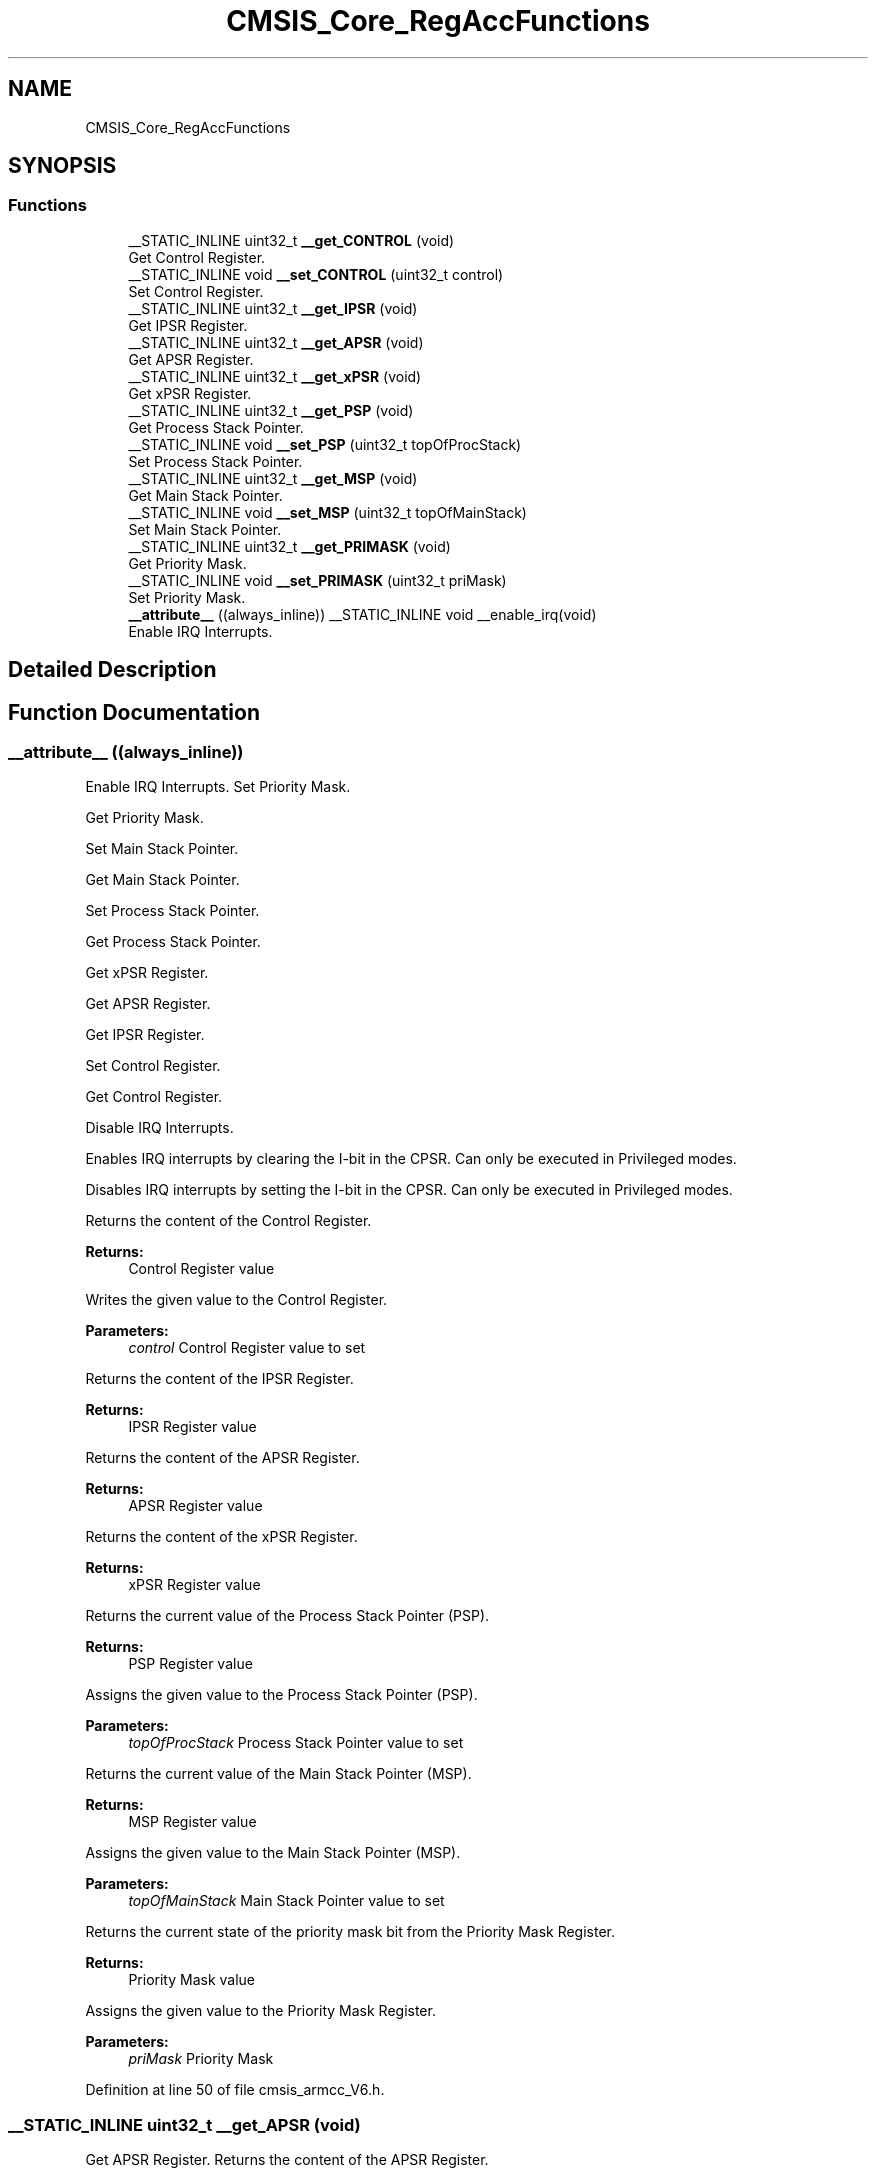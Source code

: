 .TH "CMSIS_Core_RegAccFunctions" 3 "Sun Apr 16 2017" "STM32_CMSIS" \" -*- nroff -*-
.ad l
.nh
.SH NAME
CMSIS_Core_RegAccFunctions
.SH SYNOPSIS
.br
.PP
.SS "Functions"

.in +1c
.ti -1c
.RI "__STATIC_INLINE uint32_t \fB__get_CONTROL\fP (void)"
.br
.RI "Get Control Register\&. "
.ti -1c
.RI "__STATIC_INLINE void \fB__set_CONTROL\fP (uint32_t control)"
.br
.RI "Set Control Register\&. "
.ti -1c
.RI "__STATIC_INLINE uint32_t \fB__get_IPSR\fP (void)"
.br
.RI "Get IPSR Register\&. "
.ti -1c
.RI "__STATIC_INLINE uint32_t \fB__get_APSR\fP (void)"
.br
.RI "Get APSR Register\&. "
.ti -1c
.RI "__STATIC_INLINE uint32_t \fB__get_xPSR\fP (void)"
.br
.RI "Get xPSR Register\&. "
.ti -1c
.RI "__STATIC_INLINE uint32_t \fB__get_PSP\fP (void)"
.br
.RI "Get Process Stack Pointer\&. "
.ti -1c
.RI "__STATIC_INLINE void \fB__set_PSP\fP (uint32_t topOfProcStack)"
.br
.RI "Set Process Stack Pointer\&. "
.ti -1c
.RI "__STATIC_INLINE uint32_t \fB__get_MSP\fP (void)"
.br
.RI "Get Main Stack Pointer\&. "
.ti -1c
.RI "__STATIC_INLINE void \fB__set_MSP\fP (uint32_t topOfMainStack)"
.br
.RI "Set Main Stack Pointer\&. "
.ti -1c
.RI "__STATIC_INLINE uint32_t \fB__get_PRIMASK\fP (void)"
.br
.RI "Get Priority Mask\&. "
.ti -1c
.RI "__STATIC_INLINE void \fB__set_PRIMASK\fP (uint32_t priMask)"
.br
.RI "Set Priority Mask\&. "
.ti -1c
.RI "\fB__attribute__\fP ((always_inline)) __STATIC_INLINE void __enable_irq(void)"
.br
.RI "Enable IRQ Interrupts\&. "
.in -1c
.SH "Detailed Description"
.PP 

.SH "Function Documentation"
.PP 
.SS "__attribute__ ((always_inline))"

.PP
Enable IRQ Interrupts\&. Set Priority Mask\&.
.PP
Get Priority Mask\&.
.PP
Set Main Stack Pointer\&.
.PP
Get Main Stack Pointer\&.
.PP
Set Process Stack Pointer\&.
.PP
Get Process Stack Pointer\&.
.PP
Get xPSR Register\&.
.PP
Get APSR Register\&.
.PP
Get IPSR Register\&.
.PP
Set Control Register\&.
.PP
Get Control Register\&.
.PP
Disable IRQ Interrupts\&.
.PP
Enables IRQ interrupts by clearing the I-bit in the CPSR\&. Can only be executed in Privileged modes\&.
.PP
Disables IRQ interrupts by setting the I-bit in the CPSR\&. Can only be executed in Privileged modes\&.
.PP
Returns the content of the Control Register\&. 
.PP
\fBReturns:\fP
.RS 4
Control Register value
.RE
.PP
Writes the given value to the Control Register\&. 
.PP
\fBParameters:\fP
.RS 4
\fIcontrol\fP Control Register value to set
.RE
.PP
Returns the content of the IPSR Register\&. 
.PP
\fBReturns:\fP
.RS 4
IPSR Register value
.RE
.PP
Returns the content of the APSR Register\&. 
.PP
\fBReturns:\fP
.RS 4
APSR Register value
.RE
.PP
Returns the content of the xPSR Register\&. 
.PP
\fBReturns:\fP
.RS 4
xPSR Register value
.RE
.PP
Returns the current value of the Process Stack Pointer (PSP)\&. 
.PP
\fBReturns:\fP
.RS 4
PSP Register value
.RE
.PP
Assigns the given value to the Process Stack Pointer (PSP)\&. 
.PP
\fBParameters:\fP
.RS 4
\fItopOfProcStack\fP Process Stack Pointer value to set
.RE
.PP
Returns the current value of the Main Stack Pointer (MSP)\&. 
.PP
\fBReturns:\fP
.RS 4
MSP Register value
.RE
.PP
Assigns the given value to the Main Stack Pointer (MSP)\&. 
.PP
\fBParameters:\fP
.RS 4
\fItopOfMainStack\fP Main Stack Pointer value to set
.RE
.PP
Returns the current state of the priority mask bit from the Priority Mask Register\&. 
.PP
\fBReturns:\fP
.RS 4
Priority Mask value
.RE
.PP
Assigns the given value to the Priority Mask Register\&. 
.PP
\fBParameters:\fP
.RS 4
\fIpriMask\fP Priority Mask 
.RE
.PP

.PP
Definition at line 50 of file cmsis_armcc_V6\&.h\&.
.SS "__STATIC_INLINE uint32_t __get_APSR (void)"

.PP
Get APSR Register\&. Returns the content of the APSR Register\&. 
.PP
\fBReturns:\fP
.RS 4
APSR Register value 
.RE
.PP

.PP
Definition at line 93 of file cmsis_armcc\&.h\&.
.SS "__STATIC_INLINE uint32_t __get_CONTROL (void)"

.PP
Get Control Register\&. Returns the content of the Control Register\&. 
.PP
\fBReturns:\fP
.RS 4
Control Register value 
.RE
.PP

.PP
Definition at line 57 of file cmsis_armcc\&.h\&.
.SS "__STATIC_INLINE uint32_t __get_IPSR (void)"

.PP
Get IPSR Register\&. Returns the content of the IPSR Register\&. 
.PP
\fBReturns:\fP
.RS 4
IPSR Register value 
.RE
.PP

.PP
Definition at line 81 of file cmsis_armcc\&.h\&.
.SS "__STATIC_INLINE uint32_t __get_MSP (void)"

.PP
Get Main Stack Pointer\&. Returns the current value of the Main Stack Pointer (MSP)\&. 
.PP
\fBReturns:\fP
.RS 4
MSP Register value 
.RE
.PP

.PP
Definition at line 141 of file cmsis_armcc\&.h\&.
.SS "__STATIC_INLINE uint32_t __get_PRIMASK (void)"

.PP
Get Priority Mask\&. Returns the current state of the priority mask bit from the Priority Mask Register\&. 
.PP
\fBReturns:\fP
.RS 4
Priority Mask value 
.RE
.PP

.PP
Definition at line 165 of file cmsis_armcc\&.h\&.
.SS "__STATIC_INLINE uint32_t __get_PSP (void)"

.PP
Get Process Stack Pointer\&. Returns the current value of the Process Stack Pointer (PSP)\&. 
.PP
\fBReturns:\fP
.RS 4
PSP Register value 
.RE
.PP

.PP
Definition at line 117 of file cmsis_armcc\&.h\&.
.SS "__STATIC_INLINE uint32_t __get_xPSR (void)"

.PP
Get xPSR Register\&. Returns the content of the xPSR Register\&. 
.PP
\fBReturns:\fP
.RS 4
xPSR Register value 
.RE
.PP

.PP
Definition at line 105 of file cmsis_armcc\&.h\&.
.SS "__STATIC_INLINE void __set_CONTROL (uint32_t control)"

.PP
Set Control Register\&. Writes the given value to the Control Register\&. 
.PP
\fBParameters:\fP
.RS 4
\fIcontrol\fP Control Register value to set 
.RE
.PP

.PP
Definition at line 69 of file cmsis_armcc\&.h\&.
.SS "__STATIC_INLINE void __set_MSP (uint32_t topOfMainStack)"

.PP
Set Main Stack Pointer\&. Assigns the given value to the Main Stack Pointer (MSP)\&. 
.PP
\fBParameters:\fP
.RS 4
\fItopOfMainStack\fP Main Stack Pointer value to set 
.RE
.PP

.PP
Definition at line 153 of file cmsis_armcc\&.h\&.
.SS "__STATIC_INLINE void __set_PRIMASK (uint32_t priMask)"

.PP
Set Priority Mask\&. Assigns the given value to the Priority Mask Register\&. 
.PP
\fBParameters:\fP
.RS 4
\fIpriMask\fP Priority Mask 
.RE
.PP

.PP
Definition at line 177 of file cmsis_armcc\&.h\&.
.SS "__STATIC_INLINE void __set_PSP (uint32_t topOfProcStack)"

.PP
Set Process Stack Pointer\&. Assigns the given value to the Process Stack Pointer (PSP)\&. 
.PP
\fBParameters:\fP
.RS 4
\fItopOfProcStack\fP Process Stack Pointer value to set 
.RE
.PP

.PP
Definition at line 129 of file cmsis_armcc\&.h\&.
.SH "Author"
.PP 
Generated automatically by Doxygen for STM32_CMSIS from the source code\&.
